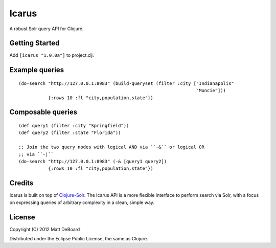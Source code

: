======
Icarus
======

A robust Solr query API for Clojure.


Getting Started
===============

Add ``[icarus "1.0.0a"]`` to project.clj.


Example queries
===============

::

  (do-search "http://127.0.0.1:8983" (build-queryset (filter :city ["Indianapolis"
                                                                    "Muncie"]))
             {:rows 10 :fl "city,population,state"})


Composable queries
==================

::

  (def query1 (filter :city "Springfield"))
  (def query2 (filter :state "Florida"))

  ;; Join the two query nodes with logical AND via ``-&`` or logical OR
  ;; via ``-|``
  (do-search "http://127.0.0.1:8983" (-& [query1 query2])
             {:rows 10 :fl "city,population,state"})

Credits
=======

Icarus is built on top of `Clojure-Solr <https://github.com/gilesc/clojure-solr>`_. The Icarus API is a more flexible interface to perform search via Solr, with a focus on expressing queries of arbitrary complexity in a clean, simple way.

License
=======

Copyright (C) 2012 Matt DeBoard

Distributed under the Eclipse Public License, the same as Clojure.
